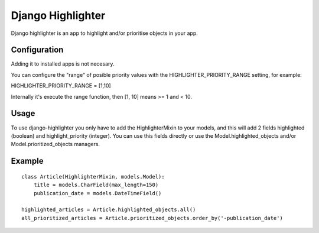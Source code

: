 Django Highlighter
==================

Django highlighter is an app to highlight and/or prioritise objects in your app.

Configuration
-------------

Adding it to installed apps is not necesary.

You can configure the "range" of posible priority values with the 
HIGHLIGHTER_PRIORITY_RANGE setting, for example:

HIGHLIGHTER_PRIORITY_RANGE = [1,10]

Internally it's execute the range function, then [1, 10] means >= 1 and < 10.

Usage
-----

To use django-highlighter you only have to add the HighlighterMixin to your
models, and this will add 2 fields highlighted (boolean) and highlight_priority
(integer). You can use this fields directly or use the Model.highlighted_objects
and/or Model.prioritized_objects managers.

Example
-------

::

  class Article(HighlighterMixin, models.Model):
      title = models.CharField(max_length=150)
      publication_date = models.DateTimeField()

  highlighted_articles = Article.highlighted_objects.all()
  all_prioritized_articles = Article.prioritized_objects.order_by('-publication_date')

